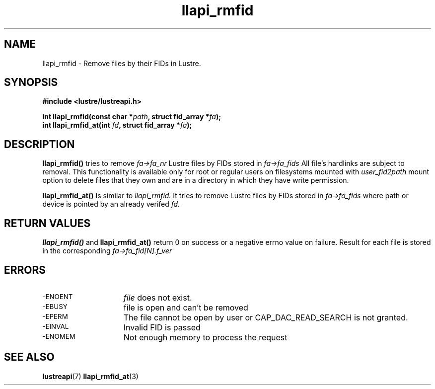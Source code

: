 .TH llapi_rmfid 3 "2014 Oct 13" "Lustre User API"
.SH NAME
llapi_rmfid \- Remove files by their FIDs in Lustre.
.SH SYNOPSIS
.nf
.B #include <lustre/lustreapi.h>
.PP
.BI "int llapi_rmfid(const char *" path ", struct fid_array *" fa ");
.BI "int llapi_rmfid_at(int " fd ", struct fid_array *" fa ");

.sp
.fi
.SH DESCRIPTION
.PP
.BR llapi_rmfid()
tries to remove
.I fa->fa_nr
Lustre files by FIDs stored in
.I fa->fa_fids
All file's hardlinks are subject to removal. This functionality is available
only for root or regular users on filesystems mounted with
.I user_fid2path
mount option to delete files that they own and are in a directory in which
they have write permission.

.BR llapi_rmfid_at()
Is similar to
.I llapi_rmfid.
It tries to remove Lustre files by FIDs stored in
.I fa->fa_fids
where path or device is pointed by an already verifed
.I fd.

.SH RETURN VALUES
.LP
.B llapi_rmfid()
and
.B llapi_rmfid_at()
return 0 on success or a negative errno value on failure. Result for each file
is stored in the corresponding
.I fa->fa_fid[N].f_ver
.SH ERRORS
.TP 15
.TP
.SM -ENOENT
.I file
does not exist.
.TP
.SM -EBUSY
file is open and can't be removed
.TP
.SM -EPERM
The file cannot be open by user or CAP_DAC_READ_SEARCH is not granted.
.TP
.SM -EINVAL
Invalid FID is passed
.TP
.SM -ENOMEM
Not enough memory to process the request
.SH "SEE ALSO"
.BR lustreapi (7)
.BR llapi_rmfid_at (3)
